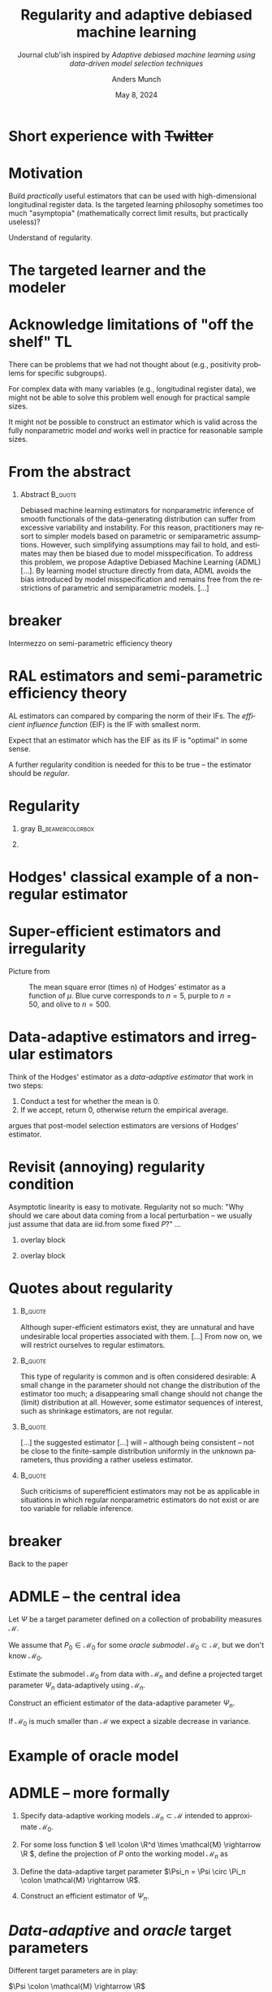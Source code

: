 #+TITLE: Regularity and adaptive debiased machine learning \newline
#+SUBTITLE: Journal club'ish inspired by \newline /Adaptive debiased machine learning using data-driven model selection techniques/ \citep*{van2023adaptive}
#+Author: Anders Munch
#+Date: May 8, 2024

* Short experience with +Twitter+

#+ATTR_LATEX: :width 1\textwidth
[[./twitter-laan-quote.png]]

* Motivation

Build /practically/ useful estimators that can be used with high-dimensional
longitudinal register data. Is the targeted learning philosophy sometimes too
much "asymptopia" (mathematically correct limit results, but practically
useless)?

\vfill

Understand of regularity.


* The targeted learner and the modeler

#+begin_export latex
\begin{minipage}[t]{.8\linewidth}
  Specify your target parameter and your model. Also pre-specify your estimator.
\end{minipage}
\vfill
\begin{flushright}
  \begin{minipage}[t]{.8\linewidth}
    I don't yet know enough about the data, I need to estimate some models and
    see which fit.
  \end{minipage}
\end{flushright}
\vfill
\begin{minipage}[t]{0.8\linewidth}
  You shouldn't do that, use a super learner to let the computer decide these
  things instead.
\end{minipage}
\vfill
\begin{flushright}
  \begin{minipage}[t]{.8\linewidth}
    I am not sure if that will work in practice. I will start with a simple
    model, and if that looks OK, I will stick with it.
  \end{minipage}
\end{flushright}
\vfill
\begin{minipage}[t]{0.8\linewidth}
  Your approach leads to invalid statistical inference!
\end{minipage}
\vfill
\begin{flushright}
  \begin{minipage}[t]{.8\linewidth}
    Your approach is too likely to lead to enormous CI or even estimates that
    are \texttt{NA}!
  \end{minipage}
\end{flushright}
#+end_export

* Acknowledge limitations of "off the shelf" TL

#+begin_export latex

  Simple stating that we estimate $\Psi \colon \mathcal{M} \rightarrow \R$ under
  a non-parametric model might be too optimistic/simplistic.

#+end_export

\vfill

There can be problems that we had not thought about (e.g., positivity problems
for specific subgroups).

\vfill

For complex data with many variables (e.g., longitudinal register data), we
might not be able to solve this problem well enough for practical sample sizes.

\vfill

It might not be possible to construct an estimator which is valid across the
fully nonparametric model /and/ works well in practice for reasonable sample
sizes.


* From the abstract

** Abstract                                                         :B_quote:
:PROPERTIES:
:BEAMER_env: quote
:END:

Debiased machine learning estimators for nonparametric inference of smooth
functionals of the data-generating distribution can suffer from excessive
variability and instability. For this reason, practitioners may resort to
simpler models based on parametric or semiparametric assumptions. However, such
simplifying assumptions may fail to hold, and estimates may then be biased due
to model misspecification. To address this problem, we propose Adaptive Debiased
Machine Learning (ADML) [...]. By learning model structure directly from data,
ADML avoids the bias introduced by model misspecification and remains free from
the restrictions of parametric and semiparametric models. [...]

\flushright \cite{van2023adaptive}

# a nonparametric framework that combines data-driven model selection and
# debiased machine learning techniques to construct asymptotically linear,
# adaptive, and superefficient estimators for pathwise differentiable
# functionals.


* \color{white} breaker

\huge\centering \color{bblue} Intermezzo on semi-parametric efficiency theory

* RAL estimators and semi-parametric efficiency theory

#+begin_export latex

  An estimator \( \hat{\Psi}_n \) of $\Psi \colon \mathcal{M} \rightarrow \R$ is
  \textit{asymptotically linear} (AL) if for all \( P \in \mathcal{M} \) there
  is a function \( \phi(\blank; P) \in \mathcal{L}_P^2 \) with
  \( P{[\phi(\blank; P)]}=0 \) such that
  \begin{equation*}
    \hat{\Psi}_n - \Psi(P) = \frac{1}{n} \sum_{i=1}^{n} \phi(X_i; P) + \smallO_P{(n^{-1/2})}.
  \end{equation*}
  The function \( \phi(\blank; P) \) is the \textit{influence function} (IF) of
  the estimator.

#+end_export

\vfill

AL estimators can compared by comparing the norm of their IFs. The /efficient
influence function/ (EIF) is the IF with smallest norm.

\vfill

Expect that an estimator which has the EIF as its IF is "optimal" in some sense.

\vfill

A further regularity condition is needed for this to be true -- the estimator
should be /regular/.

* Regularity


** gray                                                    :B_beamercolorbox:
:PROPERTIES:
:BEAMER_env: beamercolorbox
:BEAMER_opt: rounded=true
:END:

#+begin_export latex

  \centering An estimator \( \hat{\Psi}_n \) of
  $\Psi \colon \mathcal{M} \rightarrow \R$ is \textit{regular} if its asymptotic
  distribution is invariant to local perturbations of the data generating
  mechanism.
    
#+end_export

** 
\small
#+begin_export latex

  % Formally: Let \(\mathcal{M} \) be a collection of probability measure and
  % $\Psi \colon \mathcal{M} \rightarrow \R$ a parameter of interest.

  % \hfill

  Formally: A one-dimensional submodel \( \{P_t : t \in \R\} \subset \mathcal{M} \)
  through \( P \) at \( t=0 \) is \textit{regular} if it is differentiable in
  quadratic mean at \( t=0 \).

  \hfill

  For \( h \in \R \) and a regular submodel \( \{P_t : t \in \R\} \), the
  sequence \( P_{h n^{-1/2}} \) is a local perturbation of \( P \).

  \hfill
  
  An estimator $\hat{\Psi}_n$ is regular for the parameter $\Psi$ with respect
  to the local perturbation \( P_{h n^{-1/2}} \) if
  \begin{equation*}
    \sqrt{n}(\hat{\Psi}_n - \Psi(P_{h n^{-1/2}})) \rightsquigarrow \mathcal{L}_P,
  \end{equation*}
  for some distribution \( \mathcal{L}_P \) that does not depend on \( h \) or
  the path \( \{P_t : t \in \R\} \), when \( \hat{\Psi}_n \) is constructed with
  samples from taken from \( P_{h n^{-1/2}} \).

  \hfill
  
  An estimator $\hat{\Psi}_n$ is \( P \)-regular for the parameter $\Psi$ over
  \( \mathcal{M} \) if it is regular with respect to all local perturbation of
  \( P \) within \( \mathcal{M} \).
  
#+end_export



* Hodges' classical example of a non-regular estimator

#+begin_export latex

  Following \cite[][chapter~3.1]{tsiatis2007semiparametric}, let
  \( X_i \sim \mathcal{N}(\mu, 1) \), $\mu \in \R$, be iid.\ for
  \( i=1, \dots, n \). Let \( \bar{X}_n = \frac{1}{n}\sum_{i=1}^{n}X_i \) and
  define
  \begin{equation*}
    \hat{\mu}_n = 
      \begin{cases}
        \hat{X}_n & \text{if } |\hat{X}_n| > n^{-1/4} \\
        0 & \text{if } |\hat{X}_n| \leq n^{-1/4}
      \end{cases}.
  \end{equation*}
  \vfill
 
  \( \sqrt{n}(\bar{X}_n-\mu) \) has limiting distribution \( \mathcal{N}(0,1) \) for all
  $\mu$; as this is the MLE it is efficient.

  \vfill

  However, $\sqrt{n}(\hat{\mu}_n-\mu)$ has the same asymptotic distribution for
  all $\mu \not = 0$, and asymptotic distribution \( \mathcal{N}(0,0) = 0 \) for
  $\mu=0$.

  \vfill

  $\hat{\mu}_n$ appears to beat the MLE \( \bar{X}_n \) -- it is
  \textit{super-efficient}.
  
#+end_export

* Super-efficient estimators and irregularity

Picture from \cite{wiki:Hodges'_estimator}

#+CAPTION: The mean square error (times n) of Hodges' estimator as a function of $\mu$. Blue curve corresponds to \( n = 5 \), purple to \( n = 50 \), and olive to \( n = 500 \).
#+ATTR_LATEX: :width .5\textwidth 
[[./Hodges-estimator-risk-function.png]]


* Data-adaptive estimators and irregular estimators

#+begin_export latex
  \begin{equation*}
    \hat{\mu}_n = 
      \begin{cases}
        \hat{X}_n & \text{if } |\hat{X}_n| > n^{-1/4} \\
        0 & \text{if } |\hat{X}_n| \leq n^{-1/4}
      \end{cases}.
  \end{equation*}
#+end_export

\vfill

Think of the Hodges' estimator as a /data-adaptive estimator/ that work in two
steps:
1. Conduct a test for whether the mean is 0.
2. If we accept, return 0, otherwise return the empirical average.

\vfill

\cite{leeb2005model} argues that post-model selection estimators are versions of
Hodges' estimator.

* Revisit (annoying) regularity condition

Asymptotic linearity is easy to motivate. Regularity not so much: "Why should we
care about data coming from a local perturbation -- we usually just assume that
data are iid.\space{}from some fixed \( P \)?" ... 

\vfill


** overlay block 
:PROPERTIES:
:BEAMER_act: <1>
:BEAMER_env: onlyenv
:END:

#+ATTR_LATEX: :width 0.7\textwidth
[[./sweep-carpet.png]]

** overlay block 
:PROPERTIES:
:BEAMER_act: <2>
:BEAMER_env: onlyenv
:END:

#+ATTR_LATEX: :width 0.7\textwidth
[[./sweep-carpet2.png]]


* Quotes about regularity

\small

**                                  :B_quote:
:PROPERTIES:
:BEAMER_env: quote
:END:

Although super-eﬃcient estimators exist, they are unnatural and have undesirable
local properties associated with them. [...] From now on, we will restrict
ourselves to regular estimators. \flushright \cite{tsiatis2007semiparametric}

**                                                                  :B_quote:
:PROPERTIES:
:BEAMER_env: quote
:END:
This type of regularity is common and is often considered desirable: A small
change in the parameter should not change the distribution of the estimator too
much; a disappearing small change should not change the (limit) distribution at
all. However, some estimator sequences of interest, such as shrinkage
estimators, are not regular. \flushright \cite{van2000asymptotic}

**                                                                  :B_quote:
:PROPERTIES:
:BEAMER_env: quote
:END:
[...] the suggested estimator [...] will -- although being consistent -- not be
close to the finite-sample distribution uniformly in the unknown parameters,
thus providing a rather useless estimator. \flushright \cite{leeb2005model}

**                                                                  :B_quote:
:PROPERTIES:
:BEAMER_env: quote
:END:
Such criticisms of superefficient estimators may not be as applicable in
situations in which regular nonparametric estimators do not exist or are too
variable for reliable inference. \flushright \cite{van2023adaptive}

* \color{white} breaker

\huge\centering \color{bblue} Back to the paper

* ADMLE -- the central idea

Let $\Psi$ be a target parameter defined on a collection of probability measures
$\mathcal{M}$.

\vfill

We assume that \( P_0 \in \mathcal{M}_0 \) for some /oracle submodel/ \(
\mathcal{M}_0 \subset \mathcal{M} \), but we don't know \( \mathcal{M}_0 \).

\vfill

Estimate the submodel \( \mathcal{M}_0 \) from data with \( \mathcal{M}_n \) and
define a projected target parameter \( \Psi_n \) data-adaptively using \(
\mathcal{M}_n \).

\vfill

Construct an efficient estimator of the data-adaptive parameter \( \Psi_n \).

\vfill

If \( \mathcal{M}_0 \) is much smaller than \( \mathcal{M} \) we expect a
sizable decrease in variance.

* Example of oracle model

#+begin_export latex

  Assume that the data is \( X = (Y, A, W) \) and that we want to estimate the
  average treatment effect
  \begin{equation*}
    \Psi(P) = \E_P{\left[ \E_P{\left[Y \mid A=1, W \right]} - \E_P{\left[Y \mid A=0, W \right]} \right]}
  \end{equation*}

  \vfill

  An oracle model could be
  \begin{equation*}
    \mathcal{M}_0 =
    \begin{Bmatrix}
            \E_P{\left[Y \mid A=a, W=w \right]}
      = \alpha a + \beta^T w
      : \alpha \in \R, \beta \in \R^d,
       \\
      P(\diff a, \diff w) \text{ unspecified}
    \end{Bmatrix}
  \end{equation*}

  \vfill

  Important point is that we do not assume a known model \( \mathcal{M}_0 \),
  but only that assume that the data-generating distribution \( P_0 \) actually
  belongs to some (unknown) smaller model
  \( \mathcal{M}_0 \subset \mathcal{M} \).

#+end_export


* ADMLE -- more formally


1. Specify data-adaptive working models \( \mathcal{M}_n \subset \mathcal{M} \)
   intended to approximate \( \mathcal{M}_0 \).
2. For some loss function \( \ell \colon \R^d \times \mathcal{M} \rightarrow \R
   \), define the projection of \( P \) onto the working model \( \mathcal{M}_n
   \) as
   #+begin_export latex

     \begin{equation*}
       \Pi_n(P) = \argmin_{Q \in \mathcal{M}_n}\int \ell(x; Q) P(\diff x).
     \end{equation*}
     
   #+end_export
3. Define the data-adaptive target parameter $\Psi_n = \Psi \circ \Pi_n \colon
   \mathcal{M} \rightarrow \R$.
4. Construct an efficient estimator of \( \Psi_n \).

\vfill
#+begin_export latex

  An ADMLE \( \hat{\Psi}_n \) is an estimator that satisfies the asymptotic
  expansion
  \begin{equation*}
    \hat{\Psi}_n  =  \Psi(P_0) + (\empmeas - P_0){[D_{n,P_0}]} + \smallO_P{(n^{-1/2})}
  \end{equation*}
  where \( D_{n,P_0} \) is the nonparametric efficient influence function of the
  data-adaptive target parameter $\Psi_n$.
  
#+end_export

* /Data-adaptive/ and /oracle/ target parameters
Different target parameters are in play:

- $\Psi \colon \mathcal{M} \rightarrow \R$ :: The original target parameter.
- $\Psi_n = \Psi \circ \Pi_n$ :: Data-adaptive target parameter
- $\Psi_0 = \Psi \circ \Pi$ :: Oracle project-based target parameter.

\vfill

The operator \( \Pi \) is defined as the projection onto the true (but unknown)
oracle submodel,
#+begin_export latex

  \begin{equation*}
    \Pi(P) = \argmin_{Q \in \mathcal{M}_0}\int \ell(x; Q) P(\diff x).
  \end{equation*}
     
#+end_export

* The oracle target parameter

Model selection is known to produce irregular estimators, even when the model
selection step is consistent \citep{leeb2005model}.

\vfill

\cite{van2023adaptive} circumvent this issue by redefining the target to be the
/oracle target parameter/ $\Psi_0 = \Psi \circ \Pi$.

\vfill

While an ADMLE is irregular for the original parameter $\Psi$, they show that it
is RAL for \( \Psi_0 \) (at any \( P_0 \in \mathcal{M}_0 \)).

\vfill

\( \Psi_0 \) is involves the projection onto the /unknown/ oracle model \(
\mathcal{M}_0 \). If we don't know \( \mathcal{M}_0 \) we don't really know
$\Psi_0$ -- is that weird?

\vfill

Maybe not if we accept that we are trying to "learn what can be learned" from
the data.

* One of the main results

** Theorem 5                                                      :B_theorem:
:PROPERTIES:
:BEAMER_env: theorem
:END:

Suppose that the working model \( \mathcal{M}_n \) approximates \( \mathcal{M}_0
\) fast enough (sort of like at \( \approx n^{-1/4} \) rate) and that additional
regularity conditions hold. Then, the ADMLE \( \hat{\Psi}_n \) is a \( P_0
\)-asymptotically linear estimator for $\Psi_0$ with influence function equal to
the efficient influence function of $\Psi_0 \colon \mathcal{M}_{\mathrm{np}}
\rightarrow \R$ at \( P_0 \) relative to the nonparametric model \(
\mathcal{M}_{\mathrm{np}} \).

\vspace{.5cm}

**                                                                  :B_quote:
:PROPERTIES:
:BEAMER_env: quote
:END:

\small

An important consequence of Theorem 5 is that an ADMLE is a \( P_0 \)-regular
estimator for $\Psi_0$ relative to the nonparametric model \( \mathcal{M} \).
Hence, even under sampling from a worst-case local perturbation of \( P_0 \), an
ADMLE allows locally uniformly valid nonparametric inference on the oracle
parameter $\Psi_0$. This implies that, at least in a local asymptotic sense,
there is no loss in performance of the ADMLE from empirically learning \(
\mathcal{M}_0 \) compared to the oracle that knows \( \mathcal{M}_0 \) or
$\Psi_0$.

\flushright \cite{van2023adaptive}

* The estimator -- details are lacking

**                                                                  :B_quote:
:PROPERTIES:
:BEAMER_env: quote
:END:
#+begin_export latex

  Formally, an ADMLE \( \hat{\Psi}_n \) is an estimator that satisfies the
  asymptotic expansion
  \begin{equation*}
    \hat{\Psi}_n  =  \Psi(P_0) + (\empmeas - P_0){[D_{n,P_0}]} + \smallO_P{(n^{-1/2})}
  \end{equation*}
  where \( D_{n,P_0} \) is the nonparametric efficient influence function of
  $\Psi_n$.
  
#+end_export

\flushright \cite{van2023adaptive}

\vfill

** 
Not so clear how to implement an ADML in practice. Example with relaxed lasso
in + standard model robust sandwich estimator of the variance.

* Model selection

**                                                                  :B_quote:
:PROPERTIES:
:BEAMER_env: quote
:END:
Suppose that we can employ data-driven model selection techniques to learn a
working statistical model $\mathcal{M}_n \subset \mathcal{M}$ that sufficiently
approximates some unknown submodel $\mathcal{M}_0 \subset \mathcal{M}$. Although
the working model \( \mathcal{M}_n \) may not contain the true data-generating
distribution \( P_0 \) for any \( n \), we assume that \( \mathcal{M}_0 \) is a
smooth statistical model containing \( P_0 \). The smoothness condition on \(
\mathcal{M}_0 \) rules out degenerate models such as \( \mathcal{M}_0 = \{P_0\}
\).

\flushright \cite{van2023adaptive}

** 

When to stop? How do we make sure not to be to aggressive in the model selection
step? Nor to conservative?

\hfill

What to do if we are willing to accept an approximate model \( \mathcal{M}_n \)
that does not contain \( P_0 \)?

\hfill

For any \( P_0 \) there are many smooth models (nested and non-nested) which can
be assumed to contain \( P_0 \).


* What is the cost of giving up regularity?

Imposing a smaller submodel \( \mathcal{M}_0 \) can introduce bias but reduces
variance $\rightarrow$ classic bias-variance trade-off.

\vfill

Working with the projection-based oracle parameter $\Psi_0$ brings the deal back
to a classic bias-variance trade-off.

\vfill

If we consider the original target parameter $\Psi$, the ADMLE will be irregular
$\rightarrow$ here we are trading variance for something else -- irregularity.

\vfill

**                                                                  :B_quote:
:PROPERTIES:
:BEAMER_env: quote
:END:
Sacrificing some regularity can be justifiable to achieve efficiency gains,
especially when nonparametric regular estimators for $\Psi$ are unavailable,
such as when the ATE is nonparametrically unidentifiable.

\flushright \cite{van2023adaptive}

** 
What is the cost? What deal are we making?

* Is regularity a binary concept?

** Theorem 6                                                      :B_theorem:
:PROPERTIES:
:BEAMER_env: theorem
:END:

#+begin_export latex

  ... $\hat{\Psi}_n$ (the ADMLE) is \( P_0 \)-regular for $\Psi$ (the original
  target parameter) over all local alternatives \( P_{0,h n^{-1/2}} \) in the
  oracle submodel \( \mathcal{M}_0 \). Consequently,
  \( \sqrt{n}(\hat{\Psi}_n-\Psi_0) \rightsquigarrow \mathcal{N}(0,
  \V{[D_{0,P_0}(O)]}) \), even under sampling from local perturbations of
  \( P_0 \) remaining in \( \mathcal{M}_0 \).
  
#+end_export

\hfill

**                                                                  :B_quote:
:PROPERTIES:
:BEAMER_env: quote
:END:
Theorem 6 shows that the regularity and superefficiency of ADMLEs fall in a
continuous spectrum driven by the size of the oracle model.

\flushright \cite{van2023adaptive}

** 
Maybe Hodge's estimator is extreme with \( \mathcal{M}_0 = \{P_0\} \). Can we
expect less irregularity if \( \mathcal{M}_0 \) is large? Could it be OK to give
up some regularity, i.e., not be stable under all local perturbations but under
some?


* Conclusions

- It might be "asymptopia" to say that we estimate ATE in the non-parametric
  model when we have high-dimensional longitudinal data.
- Sometimes we will be forced to impose restrictions/constraints to make things
  work in practice (and maybe even in theory).
- Can we ask the data how complex the questions we ask can be?
- Is it a good idea to try to automate an formalize this process -- or should we
  just work heuristically?
- Should we be willing to give up (some degree of) regularity?


* Notes :noexport:
- End up fitting a so-called relaxed LASSO and then use model robust sandwich
  estimator to get a variance estimate. Does not seem very fancy or new, but
  they aim at providing a general framework for this setup.
  - Based on the examples, however, it is not obvious that the generally is
    needed? Does it become difficult to find the EIF in the data-adaptively
    learned models in more general examples?
- Why is the approach any different from standard/traditional approaches that is
  typically critizied (e.g., in Leeb)?

Can be "asymptopia" to say that we estimate ATE in the non-parametric model
based on high-dimensional longitudinal register data. Should acknowledge the
complexity and be more modest.

- How to be more modest? How to we decide how ambitious we can be?
- Good idea to "formalize/automate" this? Or should we just acknowledge that
  some bias will get in...
- Sometimes we will be "forced" to impose restrictions/constraints to make
  things work in practice (and maybe even in theory).
- If we impose restriction out of necessity and/or for computational reason, we
  should make use of the benefits -- namely that we might be able to decrease
  the variance by taking the assumption we (need to) make serious as model
  constraints.

* References
\footnotesize \bibliography{bib.bib}

* HEADER :noexport:
#+LANGUAGE:  en
#+OPTIONS:   H:1 num:t toc:nil ':t ^:t
#+startup: beamer
#+LaTeX_CLASS: beamer
#+LATEX_CLASS_OPTIONS: [smaller]
#+LaTeX_HEADER: \usepackage{natbib, dsfont, pgfpages, tikz,amssymb, amsmath,xcolor}
#+LaTeX_HEADER: \bibliographystyle{abbrvnat}
#+BIBLIOGRAPHY: bib plain

# Beamer settins:
# #+LaTeX_HEADER: \usefonttheme[onlymath]{serif} 
#+LaTeX_HEADER: \setbeamertemplate{footline}[frame number]
#+LaTeX_HEADER: \beamertemplatenavigationsymbolsempty
#+LaTeX_HEADER: \usepackage{appendixnumberbeamer}
#+LaTeX_HEADER: \setbeamercolor{gray}{bg=white!90!black}
#+COLUMNS: %40ITEM %10BEAMER_env(Env) %9BEAMER_envargs(Env Args) %4BEAMER_col(Col) %10BEAMER_extra(Extra)
#+LATEX_HEADER: \setbeamertemplate{itemize items}{$\circ$}

# Setting size of code block
#+LaTeX_HEADER: \lstset{basicstyle=\ttfamily\footnotesize}
# Using when output of code is verbatim
#+LATEX_HEADER: \RequirePackage{fancyvrb}
#+LATEX_HEADER: \DefineVerbatimEnvironment{verbatim}{Verbatim}{fontsize=\footnotesize}

# Matching beamer blue color
#+LaTeX_HEADER: \definecolor{bblue}{rgb}{0.2,0.2,0.7}

# For handout mode: (check order...)
# #+LATEX_CLASS_OPTIONS: [handout]
# #+LaTeX_HEADER: \pgfpagesuselayout{4 on 1}[border shrink=1mm]
# #+LaTeX_HEADER: \pgfpageslogicalpageoptions{1}{border code=\pgfusepath{stroke}}
# #+LaTeX_HEADER: \pgfpageslogicalpageoptions{2}{border code=\pgfusepath{stroke}}
# #+LaTeX_HEADER: \pgfpageslogicalpageoptions{3}{border code=\pgfusepath{stroke}}
# #+LaTeX_HEADER: \pgfpageslogicalpageoptions{4}{border code=\pgfusepath{stroke}}

# Common command
#+LaTeX_HEADER: \newcommand{\E}{{\ensuremath{\mathop{{\mathbb{E}}}}}} 
#+LaTeX_HEADER: \newcommand{\R}{\mathbb{R}}
#+LaTeX_HEADER: \newcommand{\N}{\mathbb{N}}
#+LaTeX_HEADER: \newcommand{\blank}{\makebox[1ex]{\textbf{$\cdot$}}}
#+LaTeX_HEADER: \newcommand\independent{\protect\mathpalette{\protect\independenT}{\perp}}
#+LaTeX_HEADER: \def\independenT#1#2{\mathrel{\rlap{$#1#2$}\mkern2mu{#1#2}}}
#+LaTeX_HEADER: \renewcommand{\phi}{\varphi}
#+LaTeX_HEADER: \renewcommand{\epsilon}{\varepsilon}
#+LaTeX_HEADER: \newcommand*\diff{\mathop{}\!\mathrm{d}}
#+LaTeX_HEADER: \newcommand{\weakly}{\rightsquigarrow}
#+LaTeX_HEADER: \newcommand\smallO{\textit{o}}
#+LaTeX_HEADER: \newcommand\bigO{\textit{O}}
#+LaTeX_HEADER: \newcommand{\midd}{\; \middle|\;}
#+LaTeX_HEADER: \newcommand{\1}{\mathds{1}}
#+LaTeX_HEADER: \usepackage{ifthen} %% Empirical process with default argument
#+LaTeX_HEADER: \newcommand{\G}[2][n]{{\ensuremath{\mathbb{G}_{#1}}{\left[#2\right]}}}
#+LaTeX_HEADER: \DeclareMathOperator*{\argmin}{\arg\!\min}
#+LaTeX_HEADER: \DeclareMathOperator*{\argmax}{\arg\!\max}
#+LaTeX_HEADER: \newcommand{\V}{\mathrm{Var}} % variance
#+LaTeX_HEADER: \newcommand{\eqd}{\stackrel{d}{=}} % equality in distribution
#+LaTeX_HEADER: \newcommand{\arrow}[1]{\xrightarrow{\; {#1} \;}}
#+LaTeX_HEADER: \newcommand{\arrowP}{\xrightarrow{\; P \;}} % convergence in probability
#+LaTeX_HEADER: \newcommand{\KL}{\ensuremath{D_{\mathrm{KL}}}}
#+LaTeX_HEADER: \newcommand{\leb}{\lambda} % the Lebesgue measure
#+LaTeX_HEADER: \DeclareMathOperator{\TT}{\Psi} % target parameter
#+LaTeX_HEADER: \newcommand{\empmeas}{\ensuremath{\mathbb{P}_n}} % empirical measure
